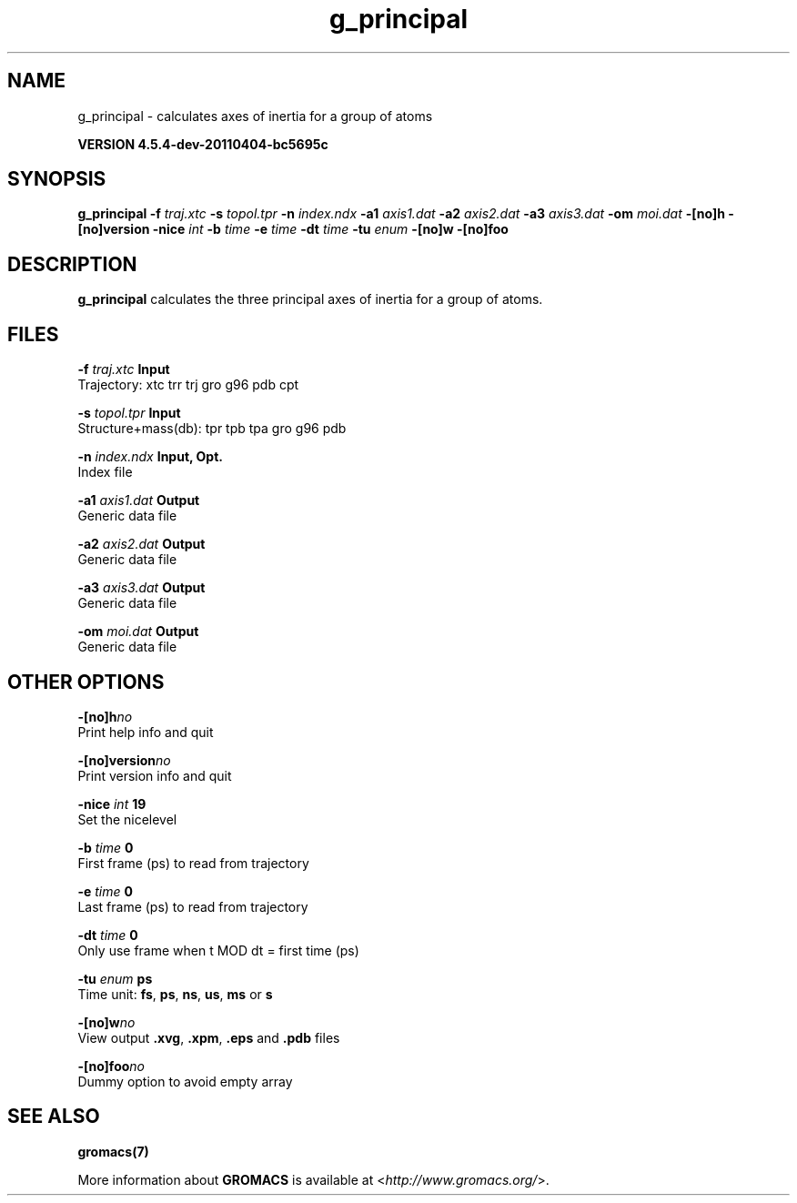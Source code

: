.TH g_principal 1 "Mon 4 Apr 2011" "" "GROMACS suite, VERSION 4.5.4-dev-20110404-bc5695c"
.SH NAME
g_principal - calculates axes of inertia for a group of atoms

.B VERSION 4.5.4-dev-20110404-bc5695c
.SH SYNOPSIS
\f3g_principal\fP
.BI "\-f" " traj.xtc "
.BI "\-s" " topol.tpr "
.BI "\-n" " index.ndx "
.BI "\-a1" " axis1.dat "
.BI "\-a2" " axis2.dat "
.BI "\-a3" " axis3.dat "
.BI "\-om" " moi.dat "
.BI "\-[no]h" ""
.BI "\-[no]version" ""
.BI "\-nice" " int "
.BI "\-b" " time "
.BI "\-e" " time "
.BI "\-dt" " time "
.BI "\-tu" " enum "
.BI "\-[no]w" ""
.BI "\-[no]foo" ""
.SH DESCRIPTION
\&\fB g_principal\fR calculates the three principal axes of inertia for a group
\&of atoms.
.SH FILES
.BI "\-f" " traj.xtc" 
.B Input
 Trajectory: xtc trr trj gro g96 pdb cpt 

.BI "\-s" " topol.tpr" 
.B Input
 Structure+mass(db): tpr tpb tpa gro g96 pdb 

.BI "\-n" " index.ndx" 
.B Input, Opt.
 Index file 

.BI "\-a1" " axis1.dat" 
.B Output
 Generic data file 

.BI "\-a2" " axis2.dat" 
.B Output
 Generic data file 

.BI "\-a3" " axis3.dat" 
.B Output
 Generic data file 

.BI "\-om" " moi.dat" 
.B Output
 Generic data file 

.SH OTHER OPTIONS
.BI "\-[no]h"  "no    "
 Print help info and quit

.BI "\-[no]version"  "no    "
 Print version info and quit

.BI "\-nice"  " int" " 19" 
 Set the nicelevel

.BI "\-b"  " time" " 0     " 
 First frame (ps) to read from trajectory

.BI "\-e"  " time" " 0     " 
 Last frame (ps) to read from trajectory

.BI "\-dt"  " time" " 0     " 
 Only use frame when t MOD dt = first time (ps)

.BI "\-tu"  " enum" " ps" 
 Time unit: \fB fs\fR, \fB ps\fR, \fB ns\fR, \fB us\fR, \fB ms\fR or \fB s\fR

.BI "\-[no]w"  "no    "
 View output \fB .xvg\fR, \fB .xpm\fR, \fB .eps\fR and \fB .pdb\fR files

.BI "\-[no]foo"  "no    "
 Dummy option to avoid empty array

.SH SEE ALSO
.BR gromacs(7)

More information about \fBGROMACS\fR is available at <\fIhttp://www.gromacs.org/\fR>.

